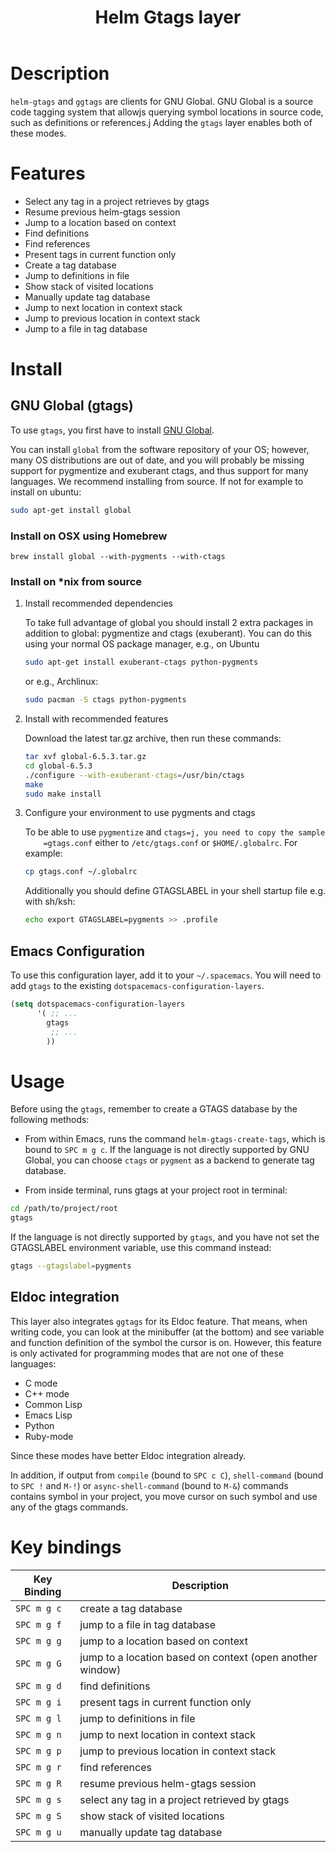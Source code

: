 #+TITLE: Helm Gtags layer
#+HTML_HEAD_EXTRA: <link rel="stylesheet" type="text/css" href="../../css/readtheorg.css" />

* Table of Contents                                         :TOC_4_org:noexport:
 - [[Description][Description]]
 - [[Features][Features]]
 - [[Install][Install]]
   - [[GNU Global (gtags)][GNU Global (gtags)]]
     - [[Install on OSX using Homebrew][Install on OSX using Homebrew]]
     - [[Install on *nix from source][Install on *nix from source]]
       - [[Install recommended dependencies][Install recommended dependencies]]
       - [[Install with recommended features][Install with recommended features]]
       - [[Configure your environment to use pygments and ctags][Configure your environment to use pygments and ctags]]
   - [[Emacs Configuration][Emacs Configuration]]
 - [[Usage][Usage]]
   - [[Eldoc integration][Eldoc integration]]
 - [[Key bindings][Key bindings]]

* Description
  =helm-gtags= and =ggtags= are clients for GNU Global. GNU Global is a source
  code tagging system that allowjs querying symbol locations in source code, such
  as definitions or references.j Adding the =gtags= layer enables both of these modes.

* Features

  - Select any tag in a project retrieves by gtags
  - Resume previous helm-gtags session
  - Jump to a location based on context
  - Find definitions
  - Find references
  - Present tags in current function only
  - Create a tag database
  - Jump to definitions in file
  - Show stack of visited locations
  - Manually update tag database
  - Jump to next location in context stack
  - Jump to previous location in context stack
  - Jump to a file in tag database

* Install

** GNU Global (gtags)

   To use =gtags=, you first have to install [[https://www.gnu.org/software/global/download.html][GNU Global]].

   You can install =global= from the software repository of your OS; however,
   many OS distributions are out of date, and you will probably be missing
   support for pygmentize and exuberant ctags, and thus support for many
   languages. We recommend installing from source. If not for example to install
   on ubuntu:

   #+BEGIN_SRC sh
     sudo apt-get install global
   #+END_SRC

*** Install on OSX using Homebrew

    #+begin_src sh options
      brew install global --with-pygments --with-ctags
    #+end_src

*** Install on *nix from source

**** Install recommended dependencies

    To take full advantage of global you should install 2 extra packages in
    addition to global: pygmentize and ctags (exuberant). You can do this using
    your normal OS package manager, e.g., on Ubuntu

    #+BEGIN_SRC sh
      sudo apt-get install exuberant-ctags python-pygments
    #+END_SRC

    or e.g., Archlinux:

    #+BEGIN_SRC sh
      sudo pacman -S ctags python-pygments
    #+END_SRC

**** Install with recommended features

    Download the latest tar.gz archive, then run these commands:

    #+BEGIN_SRC sh
      tar xvf global-6.5.3.tar.gz
      cd global-6.5.3
      ./configure --with-exuberant-ctags=/usr/bin/ctags
      make
      sudo make install
    #+END_SRC

**** Configure your environment to use pygments and ctags

    To be able to use =pygmentize= and =ctags=j, you need to copy the sample
    =gtags.conf= either to =/etc/gtags.conf= or =$HOME/.globalrc=. For example:

    #+begin_src sh
      cp gtags.conf ~/.globalrc
    #+end_src

    Additionally you should define GTAGSLABEL in your shell startup file e.g.
    with sh/ksh:

    #+begin_src sh
      echo export GTAGSLABEL=pygments >> .profile
    #+end_src

** Emacs Configuration

    To use this configuration layer, add it to your =~/.spacemacs=. You
    will need to add =gtags= to the existing =dotspacemacs-configuration-layers=.

    #+begin_src emacs-lisp
      (setq dotspacemacs-configuration-layers
            '( ;; ...
              gtags
               ;; ...
              ))
    #+end_src

* Usage

  Before using the =gtags=, remember to create a GTAGS database by the following
  methods:

  - From within Emacs, runs the command =helm-gtags-create-tags=, which is bound
    to ~SPC m g c~. If the language is not directly supported by GNU Global, you
    can choose =ctags= or =pygment= as a backend to generate tag database.

  - From inside terminal, runs gtags at your project root in terminal:

  #+BEGIN_SRC sh
    cd /path/to/project/root
    gtags
  #+END_SRC

  If the language is not directly supported by =gtags=, and you have not set the
  GTAGSLABEL environment variable, use this command instead:

  #+BEGIN_SRC sh
    gtags --gtagslabel=pygments
  #+END_SRC

** Eldoc integration

   This layer also integrates =ggtags= for its Eldoc feature. That means, when
   writing code, you can look at the minibuffer (at the bottom) and see variable
   and function definition of the symbol the cursor is on. However, this feature is
   only activated for programming modes that are not one of these languages:

   - C mode
   - C++ mode
   - Common Lisp
   - Emacs Lisp
   - Python
   - Ruby-mode

   Since these modes have better Eldoc integration already.

   In addition, if output from =compile= (bound to ~SPC c C~), =shell-command=
   (bound to ~SPC !~ and ~M-!~) or =async-shell-command= (bound to ~M-&~) commands
   contains symbol in your project, you move cursor on such symbol and use any of
   the gtags commands.

* Key bindings

  | Key Binding | Description                                               |
  |-------------+-----------------------------------------------------------|
  | ~SPC m g c~ | create a tag database                                     |
  | ~SPC m g f~ | jump to a file in tag database                            |
  | ~SPC m g g~ | jump to a location based on context                       |
  | ~SPC m g G~ | jump to a location based on context (open another window) |
  | ~SPC m g d~ | find definitions                                          |
  | ~SPC m g i~ | present tags in current function only                     |
  | ~SPC m g l~ | jump to definitions in file                               |
  | ~SPC m g n~ | jump to next location in context stack                    |
  | ~SPC m g p~ | jump to previous location in context stack                |
  | ~SPC m g r~ | find references                                           |
  | ~SPC m g R~ | resume previous helm-gtags session                        |
  | ~SPC m g s~ | select any tag in a project retrieved by gtags            |
  | ~SPC m g S~ | show stack of visited locations                           |
  | ~SPC m g u~ | manually update tag database                              |
